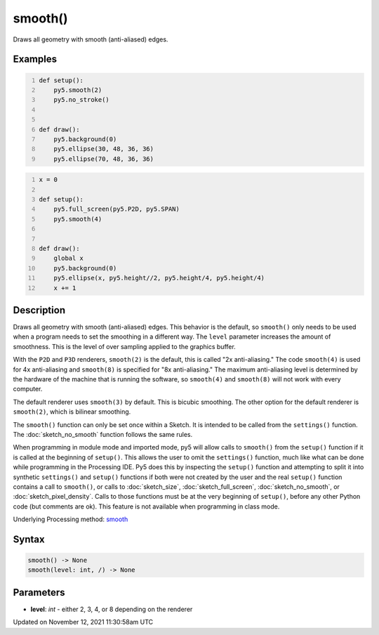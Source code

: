 smooth()
========

Draws all geometry with smooth (anti-aliased) edges.

Examples
--------

.. raw:: html

    <div class="example-table">

.. raw:: html

    <div class="example-row"><div class="example-cell-image">

.. raw:: html

    </div><div class="example-cell-code">

.. code:: python
    :number-lines:

    def setup():
        py5.smooth(2)
        py5.no_stroke()


    def draw():
        py5.background(0)
        py5.ellipse(30, 48, 36, 36)
        py5.ellipse(70, 48, 36, 36)

.. raw:: html

    </div></div>

.. raw:: html

    <div class="example-row"><div class="example-cell-image">

.. raw:: html

    </div><div class="example-cell-code">

.. code:: python
    :number-lines:

    x = 0

    def setup():
        py5.full_screen(py5.P2D, py5.SPAN)
        py5.smooth(4)


    def draw():
        global x
        py5.background(0)
        py5.ellipse(x, py5.height//2, py5.height/4, py5.height/4)
        x += 1

.. raw:: html

    </div></div>

.. raw:: html

    </div>

Description
-----------

Draws all geometry with smooth (anti-aliased) edges. This behavior is the default, so ``smooth()`` only needs to be used when a program needs to set the smoothing in a different way. The ``level`` parameter increases the amount of smoothness. This is the level of over sampling applied to the graphics buffer.

With the ``P2D`` and ``P3D`` renderers, ``smooth(2)`` is the default, this is called "2x anti-aliasing." The code ``smooth(4)`` is used for 4x anti-aliasing and ``smooth(8)`` is specified for "8x anti-aliasing." The maximum anti-aliasing level is determined by the hardware of the machine that is running the software, so ``smooth(4)`` and ``smooth(8)`` will not work with every computer.

The default renderer uses ``smooth(3)`` by default. This is bicubic smoothing. The other option for the default renderer is ``smooth(2)``, which is bilinear smoothing.

The ``smooth()`` function can only be set once within a Sketch. It is intended to be called from the ``settings()`` function. The :doc:`sketch_no_smooth` function follows the same rules.

When programming in module mode and imported mode, py5 will allow calls to ``smooth()`` from the ``setup()`` function if it is called at the beginning of ``setup()``. This allows the user to omit the ``settings()`` function, much like what can be done while programming in the Processing IDE. Py5 does this by inspecting the ``setup()`` function and attempting to split it into synthetic ``settings()`` and ``setup()`` functions if both were not created by the user and the real ``setup()`` function contains a call to ``smooth()``, or calls to :doc:`sketch_size`, :doc:`sketch_full_screen`, :doc:`sketch_no_smooth`, or :doc:`sketch_pixel_density`. Calls to those functions must be at the very beginning of ``setup()``, before any other Python code (but comments are ok). This feature is not available when programming in class mode.

Underlying Processing method: `smooth <https://processing.org/reference/smooth_.html>`_

Syntax
------

.. code:: python

    smooth() -> None
    smooth(level: int, /) -> None

Parameters
----------

* **level**: `int` - either 2, 3, 4, or 8 depending on the renderer


Updated on November 12, 2021 11:30:58am UTC

